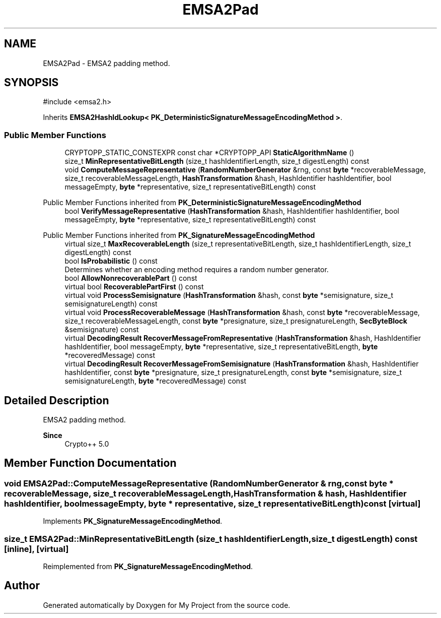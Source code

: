 .TH "EMSA2Pad" 3 "My Project" \" -*- nroff -*-
.ad l
.nh
.SH NAME
EMSA2Pad \- EMSA2 padding method\&.  

.SH SYNOPSIS
.br
.PP
.PP
\fR#include <emsa2\&.h>\fP
.PP
Inherits \fBEMSA2HashIdLookup< PK_DeterministicSignatureMessageEncodingMethod >\fP\&.
.SS "Public Member Functions"

.in +1c
.ti -1c
.RI "CRYPTOPP_STATIC_CONSTEXPR const char *CRYPTOPP_API \fBStaticAlgorithmName\fP ()"
.br
.ti -1c
.RI "size_t \fBMinRepresentativeBitLength\fP (size_t hashIdentifierLength, size_t digestLength) const"
.br
.ti -1c
.RI "void \fBComputeMessageRepresentative\fP (\fBRandomNumberGenerator\fP &rng, const \fBbyte\fP *recoverableMessage, size_t recoverableMessageLength, \fBHashTransformation\fP &hash, HashIdentifier hashIdentifier, bool messageEmpty, \fBbyte\fP *representative, size_t representativeBitLength) const"
.br
.in -1c

Public Member Functions inherited from \fBPK_DeterministicSignatureMessageEncodingMethod\fP
.in +1c
.ti -1c
.RI "bool \fBVerifyMessageRepresentative\fP (\fBHashTransformation\fP &hash, HashIdentifier hashIdentifier, bool messageEmpty, \fBbyte\fP *representative, size_t representativeBitLength) const"
.br
.in -1c

Public Member Functions inherited from \fBPK_SignatureMessageEncodingMethod\fP
.in +1c
.ti -1c
.RI "virtual size_t \fBMaxRecoverableLength\fP (size_t representativeBitLength, size_t hashIdentifierLength, size_t digestLength) const"
.br
.ti -1c
.RI "bool \fBIsProbabilistic\fP () const"
.br
.RI "Determines whether an encoding method requires a random number generator\&. "
.ti -1c
.RI "bool \fBAllowNonrecoverablePart\fP () const"
.br
.ti -1c
.RI "virtual bool \fBRecoverablePartFirst\fP () const"
.br
.ti -1c
.RI "virtual void \fBProcessSemisignature\fP (\fBHashTransformation\fP &hash, const \fBbyte\fP *semisignature, size_t semisignatureLength) const"
.br
.ti -1c
.RI "virtual void \fBProcessRecoverableMessage\fP (\fBHashTransformation\fP &hash, const \fBbyte\fP *recoverableMessage, size_t recoverableMessageLength, const \fBbyte\fP *presignature, size_t presignatureLength, \fBSecByteBlock\fP &semisignature) const"
.br
.ti -1c
.RI "virtual \fBDecodingResult\fP \fBRecoverMessageFromRepresentative\fP (\fBHashTransformation\fP &hash, HashIdentifier hashIdentifier, bool messageEmpty, \fBbyte\fP *representative, size_t representativeBitLength, \fBbyte\fP *recoveredMessage) const"
.br
.ti -1c
.RI "virtual \fBDecodingResult\fP \fBRecoverMessageFromSemisignature\fP (\fBHashTransformation\fP &hash, HashIdentifier hashIdentifier, const \fBbyte\fP *presignature, size_t presignatureLength, const \fBbyte\fP *semisignature, size_t semisignatureLength, \fBbyte\fP *recoveredMessage) const"
.br
.in -1c
.SH "Detailed Description"
.PP 
EMSA2 padding method\&. 


.PP
\fBSince\fP
.RS 4
Crypto++ 5\&.0 
.RE
.PP

.SH "Member Function Documentation"
.PP 
.SS "void EMSA2Pad::ComputeMessageRepresentative (\fBRandomNumberGenerator\fP & rng, const \fBbyte\fP * recoverableMessage, size_t recoverableMessageLength, \fBHashTransformation\fP & hash, HashIdentifier hashIdentifier, bool messageEmpty, \fBbyte\fP * representative, size_t representativeBitLength) const\fR [virtual]\fP"

.PP
Implements \fBPK_SignatureMessageEncodingMethod\fP\&.
.SS "size_t EMSA2Pad::MinRepresentativeBitLength (size_t hashIdentifierLength, size_t digestLength) const\fR [inline]\fP, \fR [virtual]\fP"

.PP
Reimplemented from \fBPK_SignatureMessageEncodingMethod\fP\&.

.SH "Author"
.PP 
Generated automatically by Doxygen for My Project from the source code\&.
